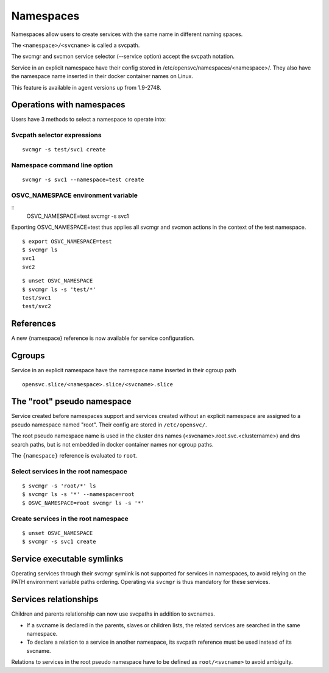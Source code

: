 Namespaces
**********

Namespaces allow users to create services with the same name in different naming spaces.

The ``<namespace>/<svcname>`` is called a svcpath.

The svcmgr and svcmon service selector (--service option) accept the svcpath notation.

Service in an explicit namespace have their config stored in /etc/opensvc/namespaces/<namespace>/. They also have the namespace name inserted in their docker container names on Linux.

This feature is available in agent versions up from 1.9-2748.

Operations with namespaces
==========================

Users have 3 methods to select a namespace to operate into:

Svcpath selector expressions
----------------------------

::

	svcmgr -s test/svc1 create

Namespace command line option
-----------------------------

::

	svcmgr -s svc1 --namespace=test create

OSVC_NAMESPACE environment variable
-----------------------------------

::
	OSVC_NAMESPACE=test svcmgr -s svc1

Exporting OSVC_NAMESPACE=test thus applies all svcmgr and svcmon actions in the context of the test namespace.

::

	$ export OSVC_NAMESPACE=test
	$ svcmgr ls
	svc1
	svc2

::

	$ unset OSVC_NAMESPACE
	$ svcmgr ls -s 'test/*'
	test/svc1
	test/svc2

References
==========

A new {namespace} reference is now available for service configuration.

Cgroups
=======

Service in an explicit namespace have the namespace name inserted in their cgroup path

::

	opensvc.slice/<namespace>.slice/<svcname>.slice

The "root" pseudo namespace
===========================

Service created before namespaces support and services created without an explicit namespace are assigned to a pseudo namespace named "root". Their config are stored in ``/etc/opensvc/``.

The root pseudo namespace name is used in the cluster dns names (<svcname>.root.svc.<clustername>) and dns search paths, but is not embedded in docker container names nor cgroup paths.

The ``{namespace}`` reference is evaluated to ``root``.

Select services in the root namespace
-------------------------------------

::

	$ svcmgr -s 'root/*' ls
	$ svcmgr ls -s '*' --namespace=root
	$ OSVC_NAMESPACE=root svcmgr ls -s '*'

Create services in the root namespace
-------------------------------------

::

	$ unset OSVC_NAMESPACE
	$ svcmgr -s svc1 create

Service executable symlinks
===========================

Operating services through their svcmgr symlink is not supported for services in namespaces, to avoid relying on the PATH environment variable paths ordering. Operating via ``svcmgr`` is thus mandatory for these services.


Services relationships
======================

Children and parents relationship can now use svcpaths in addition to svcnames.

* If a svcname is declared in the parents, slaves or children lists, the related services are searched in the same namespace.
* To declare a relation to a service in another namespace, its svcpath reference must be used instead of its svcname.

Relations to services in the root pseudo namespace have to be defined as ``root/<svcname>`` to avoid ambiguity.

